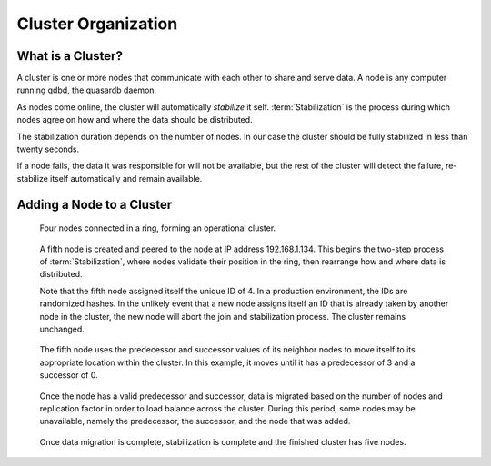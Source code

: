 Cluster Organization
====================

.. ### "Cluster Organization" Content Plan
   - Definition of the Cluster (show web bridge?)
   - Definition of a node (show node details from web bridge?)
   - Links between nodes, concepts of predecessor and successor
   - Stabilization, reorganization into a ring (explain what happens for both adding and removing a node)
   - Talk about cluster efficiency and performance
   - The Client(s) - quick overview of what a client is, then refer to Data Transfer
   
What is a Cluster?
------------------

A cluster is one or more nodes that communicate with each other to share and serve data. A node is any computer running qdbd, the quasardb daemon.

.. Expand this section using the definitions of nodes, clusters, and links from a Chord perspective


As nodes come online, the cluster will automatically *stabilize* it self. :term:`Stabilization` is the process during which nodes agree on how and where the data should be distributed. 

The stabilization duration depends on the number of nodes. In our case the cluster should be fully stabilized in less than twenty seconds.

If a node fails, the data it was responsible for will not be available, but the rest of the cluster will detect the failure, re-stabilize itself automatically and remain available.

Adding a Node to a Cluster
--------------------------

.. figure:: qdb_add_node_process/01_qdb_cluster_at_start.png
   :scale: 50%
   
   Four nodes connected in a ring, forming an operational cluster.


.. figure:: qdb_add_node_process/02_qdbd_add_node.png
   :scale: 50%
   
   A fifth node is created and peered to the node at IP address 192.168.1.134. This begins the two-step process of :term:`Stabilization`, where nodes validate their position in the ring, then rearrange how and where data is distributed.
   
   Note that the fifth node assigned itself the unique ID of 4. In a production environment, the IDs are randomized hashes. In the unlikely event that a new node assigns itself an ID that is already taken by another node in the cluster, the new node will abort the join and stabilization process. The cluster remains unchanged.


.. figure:: qdb_add_node_process/03_qdb_peering.png
   :scale: 50%
   
   The fifth node uses the predecessor and successor values of its neighbor nodes to move itself to its appropriate location within the cluster. In this example, it moves until it has a predecessor of 3 and a successor of 0.
   
.. figure:: qdb_add_node_process/04_qdb_data_migration.png
   :scale: 50%
   
   Once the node has a valid predecessor and successor, data is migrated based on the number of nodes and replication factor in order to load balance across the cluster. During this period, some nodes may be unavailable, namely the predecessor, the successor, and the node that was added.

.. figure:: qdb_add_node_process/05_qdb_cluster_at_end.png
   :scale: 50%
   
   Once data migration is complete, stabilization is complete and the finished cluster has five nodes.
